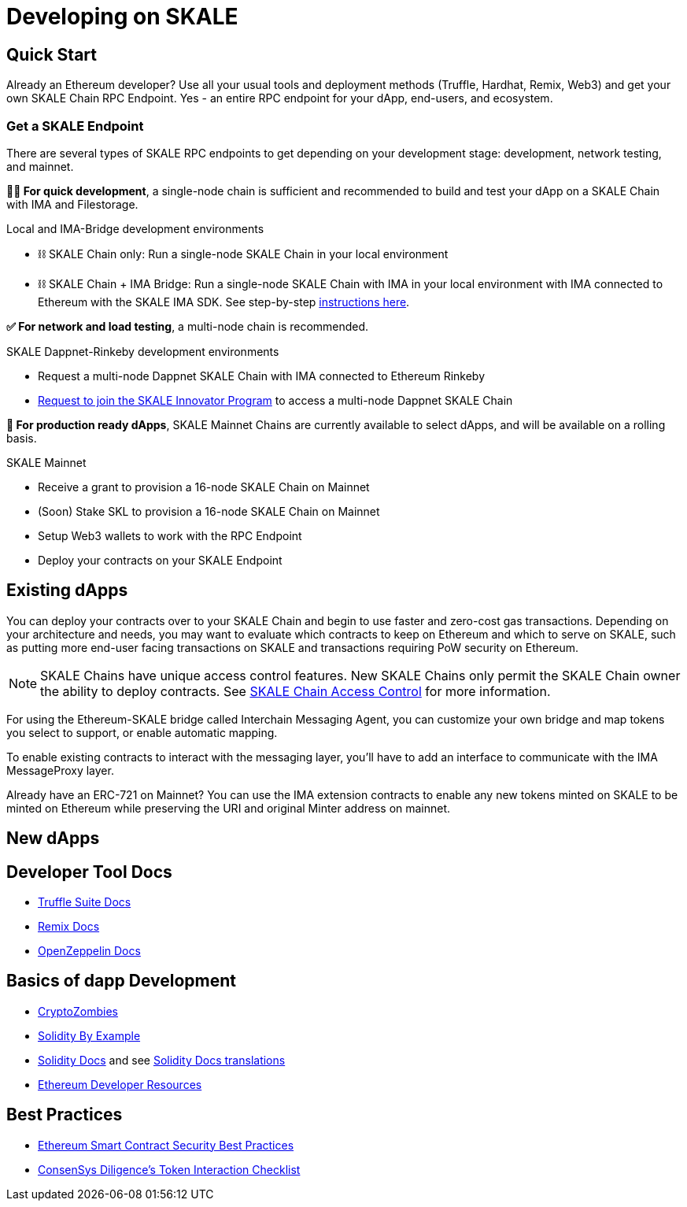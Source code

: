 = Developing on SKALE

== Quick Start

Already an Ethereum developer? Use all your usual tools and deployment methods (Truffle, Hardhat, Remix, Web3) and get your own SKALE Chain RPC Endpoint. Yes - an entire RPC endpoint for your dApp, end-users, and ecosystem.

=== Get a SKALE Endpoint

There are several types of SKALE RPC endpoints to get depending on your development stage: development, network testing, and mainnet.

**🧑‍💻 For quick development**, a single-node chain is sufficient and recommended to build and test your dApp on a SKALE Chain with IMA and Filestorage. 

.Local and IMA-Bridge development environments
* ⛓ SKALE Chain only: Run a single-node SKALE Chain in your local environment
* ⛓ SKALE Chain + IMA Bridge: Run a single-node SKALE Chain with IMA in your local environment with IMA connected to Ethereum with the SKALE IMA SDK. See step-by-step xref:ima-sdk.adoc[instructions here].

**✅ For network and load testing**, a multi-node chain is recommended.

.SKALE Dappnet-Rinkeby development environments
* Request a multi-node Dappnet SKALE Chain with IMA connected to Ethereum Rinkeby
* https://skale.network/innovators-signup[Request to join the SKALE Innovator Program] to access a multi-node Dappnet SKALE Chain

**🚀 For production ready dApps**, SKALE Mainnet Chains are currently available to select dApps, and will be available on a rolling basis.

.SKALE Mainnet
* Receive a grant to provision a 16-node SKALE Chain on Mainnet
* (Soon) Stake SKL to provision a 16-node SKALE Chain on Mainnet

* Setup Web3 wallets to work with the RPC Endpoint

* Deploy your contracts on your SKALE Endpoint

== Existing dApps

You can deploy your contracts over to your SKALE Chain and begin to use faster and zero-cost gas transactions. Depending on your architecture and needs, you may want to evaluate which contracts to keep on Ethereum and which to serve on SKALE, such as putting more end-user facing transactions on SKALE and transactions requiring PoW security on Ethereum.

[NOTE]
SKALE Chains have unique access control features. New SKALE Chains only permit the SKALE Chain owner the ability to deploy contracts. See xref:skale-chain-access-control.adoc[SKALE Chain Access Control] for more information. 

For using the Ethereum-SKALE bridge called Interchain Messaging Agent, you can customize your own bridge and map tokens you select to support, or enable automatic mapping.

To enable existing contracts to interact with the messaging layer, you'll have to add an interface to communicate with the IMA MessageProxy layer. 

Already have an ERC-721 on Mainnet? You can use the IMA extension contracts to enable any new tokens minted on SKALE to be minted on Ethereum while preserving the URI and original Minter address on mainnet. 

== New dApps

== Developer Tool Docs

* https://www.trufflesuite.com/docs[Truffle Suite Docs]
* https://remix-ide.readthedocs.io/en/latest/#[Remix Docs]
* https://docs.openzeppelin.com/[OpenZeppelin Docs]


== Basics of dapp Development

* https://cryptozombies.io/[CryptoZombies]
* https://solidity-by-example.org[Solidity By Example]
* https://docs.soliditylang.org/[Solidity Docs] and see https://docs.soliditylang.org/en/v0.8.6/#translations[Solidity Docs translations]
* https://ethereum.org/en/developers/[Ethereum Developer Resources]

== Best Practices

* https://consensys.github.io/smart-contract-best-practices/[Ethereum Smart Contract Security Best Practices]
* https://consensys.net/diligence/blog/2020/11/token-interaction-checklist/[ConsenSys Diligence's Token Interaction Checklist]